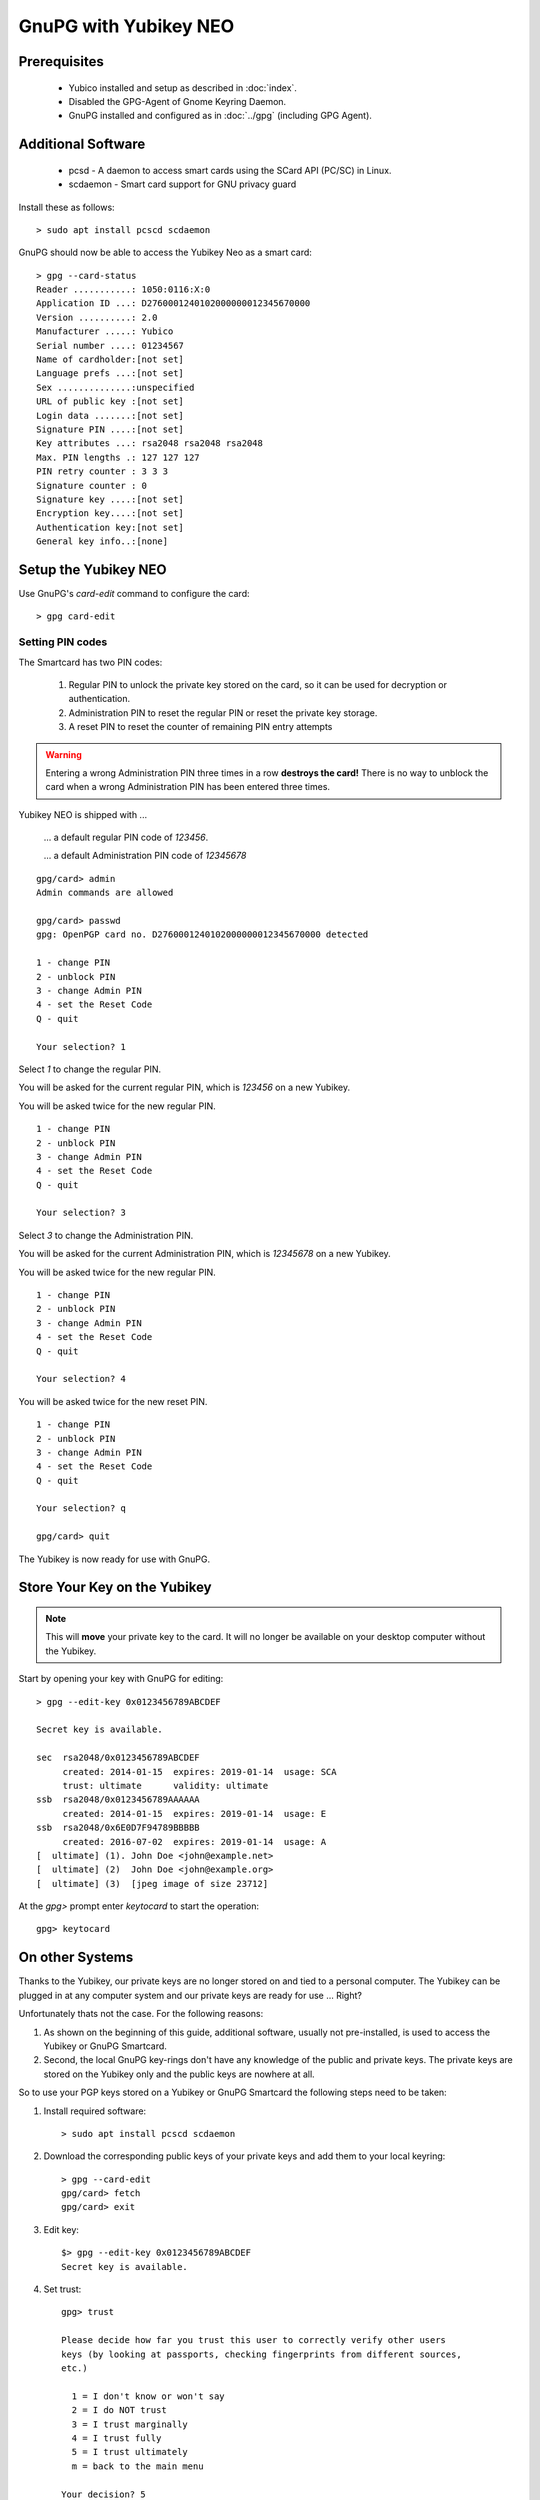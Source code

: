 GnuPG with Yubikey NEO
======================

.. image:: yubikey_neo.*
    :alt: YubiKey NEO
    :align: right


Prerequisites
-------------

 * Yubico installed and setup as described in :doc:`index`.
 * Disabled the GPG-Agent of Gnome Keyring Daemon.
 * GnuPG installed and configured as in :doc:`../gpg` (including GPG Agent).


Additional Software
-------------------

 * pcsd - A daemon to access smart cards using the SCard API (PC/SC) in Linux.
 * scdaemon - Smart card support for GNU privacy guard

Install these as follows::

	> sudo apt install pcscd scdaemon


GnuPG should now be able to access the Yubikey Neo as a smart card::

	> gpg --card-status
	Reader ...........: 1050:0116:X:0
	Application ID ...: D2760001240102000000012345670000
	Version ..........: 2.0
	Manufacturer .....: Yubico
	Serial number ....: 01234567
	Name of cardholder:[not set]
	Language prefs ...:[not set]
	Sex ..............:unspecified
	URL of public key :[not set]
	Login data .......:[not set]
	Signature PIN ....:[not set]
	Key attributes ...: rsa2048 rsa2048 rsa2048
	Max. PIN lengths .: 127 127 127
	PIN retry counter : 3 3 3
	Signature counter : 0
	Signature key ....:[not set]
	Encryption key....:[not set]
	Authentication key:[not set]
	General key info..:[none]


Setup the Yubikey NEO
---------------------

Use GnuPG's `card-edit` command to configure the card::

	> gpg card-edit


Setting PIN codes
^^^^^^^^^^^^^^^^^

The Smartcard has two PIN codes:

	#. Regular PIN to unlock the private key stored on the card, so it can be
	   used for decryption or authentication.
	#. Administration PIN to reset the regular PIN or reset the private key
	   storage.
	#. A reset PIN to reset the counter of remaining PIN entry attempts


.. warning::
	Entering a wrong Administration PIN three times in a row **destroys the
	card!** There is no way to unblock the card when a wrong Administration PIN
	has been entered three times.


Yubikey NEO is shipped with ...

	... a default regular PIN code of `123456`.

	... a default Administration PIN code of `12345678`

::

	gpg/card> admin
	Admin commands are allowed

	gpg/card> passwd
	gpg: OpenPGP card no. D2760001240102000000012345670000 detected

	1 - change PIN
	2 - unblock PIN
	3 - change Admin PIN
	4 - set the Reset Code
	Q - quit

	Your selection? 1

Select `1` to change the regular PIN.

You will be asked for the current regular PIN, which is `123456` on a new Yubikey.

You will be asked twice for the new regular PIN.

::

	1 - change PIN
	2 - unblock PIN
	3 - change Admin PIN
	4 - set the Reset Code
	Q - quit

	Your selection? 3

Select `3` to change the Administration PIN.

You will be asked for the current Administration PIN, which is `12345678` on a new Yubikey.

You will be asked twice for the new regular PIN.

::

	1 - change PIN
	2 - unblock PIN
	3 - change Admin PIN
	4 - set the Reset Code
	Q - quit

	Your selection? 4

You will be asked twice for the new reset PIN.

::

	1 - change PIN
	2 - unblock PIN
	3 - change Admin PIN
	4 - set the Reset Code
	Q - quit

	Your selection? q

	gpg/card> quit


The Yubikey is now ready for use with GnuPG.


Store Your Key on the Yubikey
-----------------------------

.. note::
	This will **move** your private key to the card. It will no longer be
	available on your desktop computer without the Yubikey.


Start by opening your key with GnuPG for editing::

	> gpg --edit-key 0x0123456789ABCDEF

	Secret key is available.

	sec  rsa2048/0x0123456789ABCDEF
	     created: 2014-01-15  expires: 2019-01-14  usage: SCA
	     trust: ultimate      validity: ultimate
	ssb  rsa2048/0x0123456789AAAAAA
	     created: 2014-01-15  expires: 2019-01-14  usage: E
	ssb  rsa2048/0x6E0D7F94789BBBBB
	     created: 2016-07-02  expires: 2019-01-14  usage: A
	[  ultimate] (1). John Doe <john@example.net>
	[  ultimate] (2)  John Doe <john@example.org>
	[  ultimate] (3)  [jpeg image of size 23712]


At the `gpg>` prompt enter `keytocard` to start the operation::

	gpg> keytocard


On other Systems
----------------

Thanks to the Yubikey, our private keys are no longer stored on and tied to a
personal computer. The Yubikey can be plugged in at any computer system and our
private keys are ready for use ... Right?

Unfortunately thats not the case. For the following reasons:

#. As shown on the beginning of this guide, additional software, usually not 
   pre-installed, is used to access the Yubikey or GnuPG Smartcard.

#. Second, the local GnuPG key-rings don't have any knowledge of the public and
   private keys. The private keys are stored on the Yubikey only and the public
   keys are nowhere at all.

So to use your PGP keys stored on a Yubikey or GnuPG Smartcard the following
steps need to be taken:

#. Install required software::

	> sudo apt install pcscd scdaemon

#. Download the corresponding public keys of your private keys and add them to 
   your local keyring::

 	> gpg --card-edit
 	gpg/card> fetch
 	gpg/card> exit

#. Edit key::

	$> gpg --edit-key 0x0123456789ABCDEF
	Secret key is available.


#. Set trust::

	gpg> trust

	Please decide how far you trust this user to correctly verify other users 
	keys (by looking at passports, checking fingerprints from different sources, 
	etc.)

	  1 = I don't know or won't say
	  2 = I do NOT trust
	  3 = I trust marginally
	  4 = I trust fully
	  5 = I trust ultimately
	  m = back to the main menu

	Your decision? 5
	Do you really want to set this key to ultimate trust? (y/N) y

The local GnuPG installation has now the means to access your private key stored
in the Yubikey or GnuPG Smartcard and it knows about your public keys.


References
----------

 * `GnuPG Howto's: The GnuPG Smartcard How-To <https://gnupg.org/howtos/card-howto/en/smartcard-howto.html>`_
 
 * `Yubico Support: Using Your YubiKey with OpenPGP <https://support.yubico.com/support/solutions/articles/15000006420-using-your-yubikey-with-openpgp>`_
